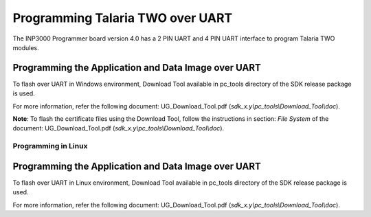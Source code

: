 .. _Hardware_Reference/3.INP3000/Programming_Talaria_TWO_over_UART:


Programming Talaria TWO over UART
=================================

The INP3000 Programmer board version 4.0 has a 2 PIN UART and 4 PIN UART
interface to program Talaria TWO modules.

Programming the Application and Data Image over UART 
~~~~~~~~~~~~~~~~~~~~~~~~~~~~~~~~~~~~~~~~~~~~~~~~~~~~~

To flash over UART in Windows environment, Download Tool available in
pc_tools directory of the SDK release package is used.

For more information, refer the following document: UG_Download_Tool.pdf
(*sdk_x.y\\pc_tools\\Download_Tool\\doc*).

**Note**: To flash the certificate files using the Download Tool, follow
the instructions in section: *File System* of the document:
UG_Download_Tool.pdf (*sdk_x.y\\pc_tools\\Download_Tool\\doc*).

Programming in Linux 
---------------------

.. _programming-the-application-and-data-image-over-uart-1:

Programming the Application and Data Image over UART 
~~~~~~~~~~~~~~~~~~~~~~~~~~~~~~~~~~~~~~~~~~~~~~~~~~~~~

To flash over UART in Linux environment, Download Tool available in
pc_tools directory of the SDK release package is used.

For more information, refer the following document: UG_Download_Tool.pdf
(*sdk_x.y\\pc_tools\\Download_Tool\\doc*).